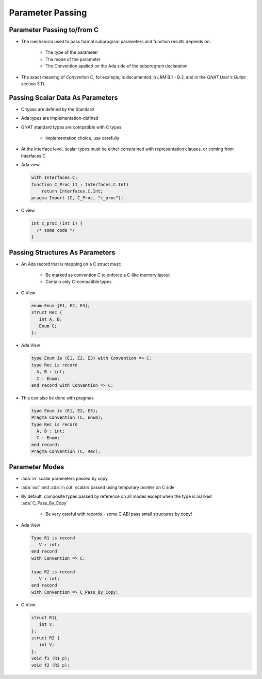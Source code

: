 ===================
Parameter Passing
===================

-----------------------------
Parameter Passing to/from C
-----------------------------

* The mechanism used to pass formal subprogram parameters and function results depends on:

   - The type of the parameter
   - The mode of the parameter
   - The Convention applied on the Ada side of the subprogram declaration

* The exact meaning of *Convention C*, for example, is documented in *LRM* B.1 - B.3, and in the *GNAT User's Guide* section 3.11.

-----------------------------------
Passing Scalar Data As Parameters
-----------------------------------

* C types are defined by the Standard
* Ada types are implementation-defined
* GNAT standard types are compatible with C types

   - Implementation choice, use carefully

* At the interface level, scalar types must be either constrained with representation clauses, or coming from Interfaces.C
* Ada view

  .. code:: Ada

     with Interfaces.C;
     function C_Proc (I : Interfaces.C.Int)
         return Interfaces.C.Int;
     pragma Import (C, C_Proc, "c_proc");

* C view

  .. code:: C

    int c_proc (int i) {
      /* some code */
    }

-----------------------------------
Passing Structures As Parameters
-----------------------------------

* An Ada record that is mapping on a C struct must:

   - Be marked as convention C to enforce a C-like memory layout
   - Contain only C-compatible types

* C View

  .. code:: C

    enum Enum {E1, E2, E3};
    struct Rec {
       int A, B;
       Enum C;
    };

* Ada View

  .. code:: Ada
   
    type Enum is (E1, E2, E3) with Convention => C;
    type Rec is record
      A, B : int;
      C : Enum;
    end record with Convention => C;

* This can also be done with pragmas

  .. code:: Ada

    type Enum is (E1, E2, E3);
    Pragma Convention (C, Enum);
    type Rec is record
      A, B : int;
      C : Enum;
    end record;
    Pragma Convention (C, Rec);

..
  language_version 2012

-----------------
Parameter Modes
-----------------

* :ada:`in` scalar parameters passed by copy
* :ada:`out` and :ada:`in out` scalars passed using temporary pointer on C side
* By default, composite types passed by reference on all modes except when the type is marked :ada:`C_Pass_By_Copy`

   - Be very careful with records - some C ABI pass small structures by copy!

* Ada View

  .. code:: Ada

     Type R1 is record
        V : int;
     end record
     with Convention => C;

     type R2 is record
        V : int;
     end record
     with Convention => C_Pass_By_Copy;

* C View

  .. code:: C

     struct R1{
        int V;
     };
     struct R2 {
        int V;
     };
     void f1 (R1 p);
     void f2 (R2 p);

